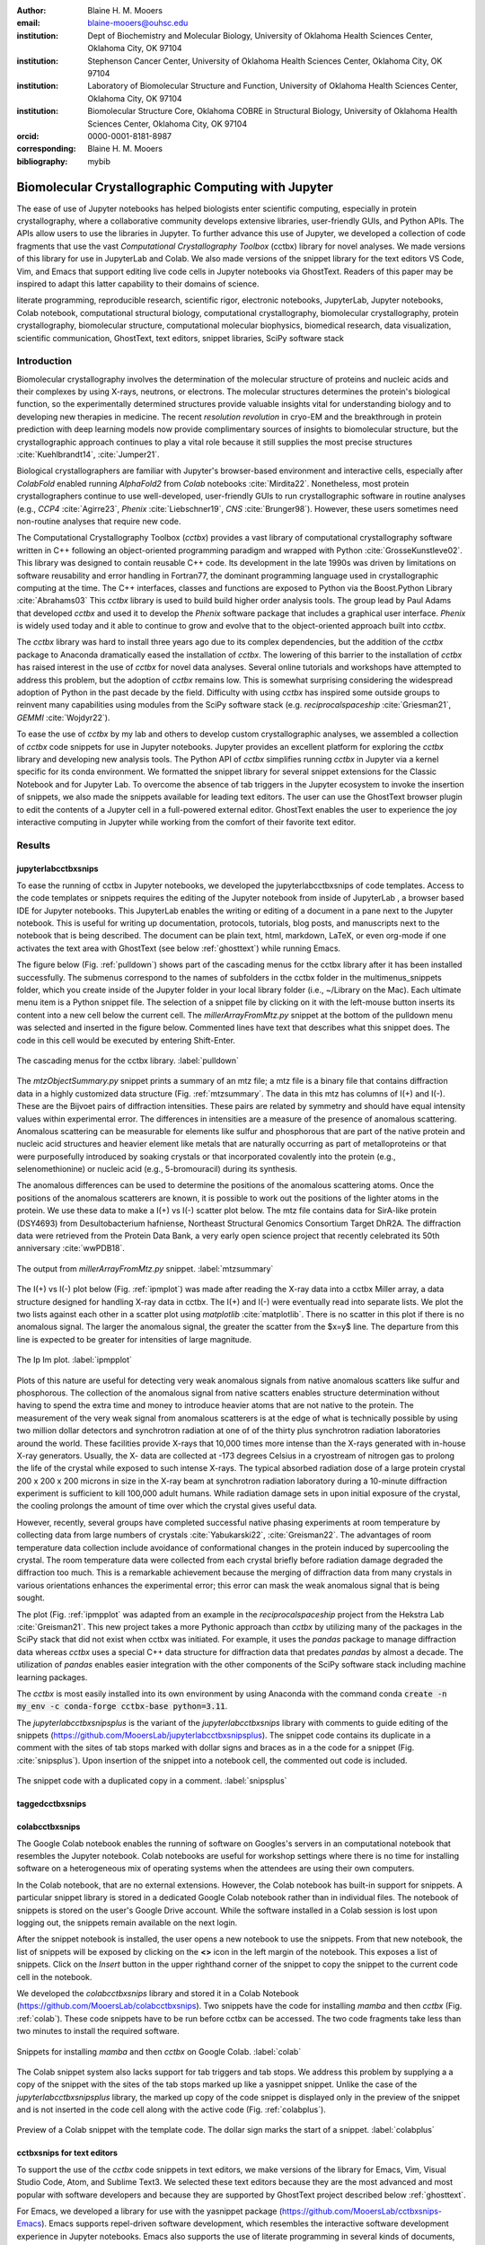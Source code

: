 :author: Blaine H. M. Mooers
:email: blaine-mooers@ouhsc.edu
:institution: Dept of Biochemistry and Molecular Biology, University of Oklahoma Health Sciences Center, Oklahoma City, OK 97104
:institution: Stephenson Cancer Center, University of Oklahoma Health Sciences Center, Oklahoma City, OK 97104
:institution: Laboratory of Biomolecular Structure and Function, University of Oklahoma Health Sciences Center, Oklahoma City, OK 97104
:institution: Biomolecular Structure Core, Oklahoma COBRE in Structural Biology, University of Oklahoma Health Sciences Center, Oklahoma City, OK 97104
:orcid: 0000-0001-8181-8987
:corresponding: Blaine H. M. Mooers
:bibliography: mybib

-----------------------------------------------------------
Biomolecular Crystallographic Computing with Jupyter
-----------------------------------------------------------

.. class:: abstract

   The ease of use of Jupyter notebooks has helped biologists enter scientific computing,
   especially in protein crystallography, where a collaborative community develops extensive
   libraries, user-friendly GUIs, and Python APIs. The APIs allow users to use the libraries in Jupyter.
   To further advance this use of Jupyter, we developed a collection of code fragments that use
   the vast *Computational Crystallography Toolbox* (cctbx) library for novel analyses. We made versions
   of this library for use in JupyterLab and Colab. We also made versions of the snippet library
   for the text editors VS Code, Vim, and Emacs that support editing live code cells in Jupyter
   notebooks via GhostText. Readers of this paper may be inspired to adapt this latter capability
   to their domains of science.

.. class:: keywords

   literate programming, reproducible research, scientific rigor, electronic notebooks, JupyterLab, Jupyter notebooks, Colab notebook, computational structural biology, computational crystallography, biomolecular crystallography, protein crystallography, biomolecular structure, computational molecular biophysics, biomedical research, data visualization, scientific communication, GhostText, text editors, snippet libraries, SciPy software stack

Introduction
--------------

Biomolecular crystallography involves the determination of the molecular structure of proteins and nucleic acids and their complexes by using X-rays, neutrons, or electrons.
The molecular structures determines the protein's biological function, so the experimentally determined structures provide valuable insights vital for understanding biology and to developing new therapies in medicine.
The recent *resolution revolution* in cryo-EM and the breakthrough in protein prediction with deep learning models now provide complimentary sources of insights to biomolecular structure, but the crystallographic approach continues to play a vital role because it still supplies the most precise structures :cite:`Kuehlbrandt14`, :cite:`Jumper21`.

Biological crystallographers are familiar with Jupyter's browser-based environment and interactive cells, especially after *ColabFold* enabled running *AlphaFold2* from *Colab* notebooks :cite:`Mirdita22`.
Nonetheless, most protein crystallographers continue to use well-developed, user-friendly GUIs to run crystallographic software in routine analyses (e.g., *CCP4* :cite:`Agirre23`, *Phenix* :cite:`Liebschner19`, *CNS* :cite:`Brunger98`).
However, these users sometimes need non-routine analyses that require new code.

The Computational Crystallography Toolbox (*cctbx*) provides a vast library of computational crystallography software written in C++ following an object-oriented programming paradigm and wrapped with Python :cite:`GrosseKunstleve02`.
This library was designed to contain reusable C++ code.
Its development in the late 1990s was driven by limitations on software reusability and error handling in Fortran77, the dominant programming language used in crystallographic computing at the time.
The C++ interfaces, classes and functions are exposed to Python via the Boost.Python Library :cite:`Abrahams03` 
This *cctbx* library is used to build build higher order analysis tools.
The group lead by Paul Adams that developed *cctbx* and used it to develop the *Phenix* software package that includes a graphical user interface.
*Phenix* is widely used today and it able to continue to grow and evolve that to the object-oriented approach built into *cctbx*.

The *cctbx* library was hard to install three years ago due to its complex dependencies, but the addition of the *cctbx* package to Anaconda dramatically eased the installation of *cctbx*.
The lowering of this barrier to the installation of *cctbx* has raised interest in the use of *cctbx* for novel data analyses.
Several online tutorials and workshops have attempted to address this problem, but the adoption of *cctbx* remains low.
This is somewhat surprising considering the widespread adoption of Python in the past decade by the field.
Difficulty with using *cctbx* has inspired some outside groups to reinvent many capabilities using modules from the SciPy software stack (e.g. *reciprocalspaceship* :cite:`Griesman21`, *GEMMI* :cite:`Wojdyr22`).

To ease the use of *cctbx* by my lab and others to develop custom crystallographic analyses, we assembled a collection of *cctbx* code snippets for use in Jupyter notebooks.
Jupyter provides an excellent platform for exploring the *cctbx* library and developing new analysis tools.
The Python API of *cctbx* simplifies running *cctbx* in Jupyter via a kernel specific for its conda environment.
We formatted the snippet library for several snippet extensions for the Classic Notebook and for Jupyter Lab.
To overcome the absence of tab triggers in the Jupyter ecosystem to invoke the insertion of snippets, we also made the snippets available for leading text editors.
The user can use the GhostText browser plugin to edit the contents of a Jupyter cell in a full-powered external editor.
GhostText enables the user to experience the joy interactive computing in Jupyter while working from the comfort of their favorite text editor.


Results
---------

jupyterlabcctbxsnips
++++++++++++++++++++++++
To ease the running of cctbx in Jupyter notebooks, we developed the jupyterlabcctbxsnips of code templates.
Access to the code templates or snippets requires the editing of the Jupyter notebook from inside of JupyterLab , a browser based IDE for Jupyter notebooks.
This JupyterLab enables the writing or editing of a document in a pane next to the Jupyter notebook.
This is useful for writing up documentation, protocols, tutorials, blog posts, and manuscripts next to the notebook that is being described.
The document can be plain text, html, markdown, LaTeX, or even org-mode if one activates the text area with GhostText (see below :ref:`ghosttext`) while running Emacs.

The figure below (Fig. :ref:`pulldown`) shows part of the cascading menus for the cctbx library after it has been installed successfully.
The submenus correspond to the names of subfolders in the cctbx folder in the multimenus_snippets folder, which you create inside of the Jupyter folder in your local library folder (i.e., ~/Library on the Mac).
Each ultimate menu item is a Python snippet file.
The selection of a snippet file by clicking on it with the left-mouse button inserts its content into a new cell below the current cell.
The *millerArrayFromMtz.py* snippet at the bottom of the pulldown menu was selected and inserted in the figure below.
Commented lines have text that describes what this snippet does.
The code in this cell would be executed by entering Shift-Enter.

.. figure:: ./figs/Fig1Pulldown.png
   :align: center
   :scale: 40%
   :figclass: bht

   The cascading menus for the cctbx library. :label:`pulldown`

The *mtzObjectSummary.py* snippet prints a summary of an mtz file; a mtz file is a binary file that contains diffraction data in a highly customized data structure (Fig. :ref:`mtzsummary`.
The data in this mtz has columns of I(+) and I(-).
These are the Bijvoet pairs of diffraction intensities.
These pairs are related by symmetry and should have equal intensity values within experimental error.
The differences in intensities are a measure of the presence of anomalous scattering.
Anomalous scattering can be measurable for elements like sulfur and phosphorous that are part of the native protein and nucleic acid structures and heavier element like metals that are naturally occurring as part of metalloproteins or that were purposefully introduced by soaking crystals or that incorporated covalently into the protein (e.g., selenomethionine) or nucleic acid (e.g., 5-bromouracil) during its synthesis.

The anomalous differences can be used to determine the positions of the anomalous scattering atoms.
Once the positions of the anomalous scatterers are known, it is possible to work out the positions of the lighter atoms in the protein. 
We use these data to make a I(+) vs I(-) scatter plot below.
The mtz file contains data for SirA-like protein (DSY4693) from Desultobacterium hafniense, Northeast Structural Genomics Consortium Target DhR2A.
The diffraction data were retrieved from the Protein Data Bank, a very early open science project that recently celebrated its 50th anniversary :cite:`wwPDB18`. 

.. figure:: ./figs/Fig5mtzSummary.png
   :align: center
   :scale: 50%
   :figclass: bht

   The output from *millerArrayFromMtz.py* snippet. :label:`mtzsummary`

The I(+) vs I(-) plot below (Fig. :ref:`ipmplot`) was made after reading the X-ray data into a cctbx Miller array, a data structure designed for handling X-ray data in cctbx.
The I(+) and I(-) were eventually read into separate lists.
We plot the two lists against each other in a scatter plot using *matplotlib* :cite:`matplotlib`.
There is no scatter in this plot if there is no anomalous signal.
The larger the anomalous signal, the greater the scatter from the $x=y$ line.
The departure from this line is expected to be greater for intensities of large magnitude.

.. figure:: ./figs/Fig2IpImPlot.png
   :align: center
   :scale: 50%
   :figclass: bht

   The Ip Im plot. :label:`ipmpplot`

Plots of this nature are useful for detecting very weak anomalous signals from native anomalous scatters like sulfur and phosphorous.
The collection of the anomalous signal from native scatters enables structure determination without having to spend the extra time and money to introduce heavier atoms that are not native to the protein.
The measurement of the very weak signal from anomalous scatterers is at the edge of what is technically possible by using two million dollar detectors and synchrotron radiation at one of of the thirty plus synchrotron radiation laboratories around the world.
These facilities provide X-rays that 10,000 times more intense than the X-rays generated with in-house X-ray generators.
Usually, the X- data are collected at -173 degrees Celsius in a cryostream of nitrogen gas to prolong the life of the crystal while exposed to such intense X-rays.
The typical absorbed radiation dose of a large protein crystal 200 x 200 x 200 microns in size in the X-ray beam at synchrotron radiation laboratory during a 10-minute diffraction experiment is sufficient to kill 100,000 adult humans.
While radiation damage sets in upon initial exposure of the crystal, the cooling prolongs the amount of time over which the crystal gives useful data.

However, recently, several groups have completed successful native phasing experiments at room temperature by collecting data from large numbers of crystals :cite:`Yabukarski22`, :cite:`Greisman22`.
The advantages of room temperature data collection include avoidance of conformational changes in the protein induced by supercooling the crystal.
The room temperature data were collected from each crystal briefly before radiation damage degraded the diffraction too much.
This is a remarkable achievement because the merging of diffraction data from many crystals in various orientations enhances the experimental error; this error can mask the weak anomalous signal that is being sought.

The plot (Fig. :ref:`ipmpplot` was adapted from an example in the *reciprocalspaceship* project from the Hekstra Lab :cite:`Greisman21`.
This new project takes a more Pythonic approach than *cctbx* by utilizing many of the packages in the SciPy stack that did not exist when cctbx was initiated.
For example, it uses the *pandas* package to manage diffraction data whereas *cctbx* uses a special C++ data structure for diffraction data that predates *pandas* by almost a decade.
The utilization of *pandas* enables easier integration with the other components of the SciPy software stack including machine learning packages.

The *cctbx* is most easily installed into its own environment by using Anaconda with the command conda :code:`create -n my_env -c conda-forge cctbx-base python=3.11`.


The *jupyterlabcctbxsnipsplus* is the variant of the *jupyterlabcctbxsnips* library with comments to guide editing of the snippets (https://github.com/MooersLab/jupyterlabcctbxsnipsplus).
The snippet code contains its duplicate in a comment with the sites of tab stops marked with dollar signs and braces as in a the code for a snippet (Fig. :cite:`snipsplus`).
Upon insertion of the snippet into a notebook cell, the commented out code is included.

.. figure:: ./figs/snipsplus.png
   :align: center
   :scale: 50%
   :figclass: bht

   The snippet code with a duplicated copy in a comment. :label:`snipsplus`


taggedcctbxsnips
+++++++++++++++++++




colabcctbxsnips
++++++++++++++++++

The Google Colab notebook enables the running of software on Googles's servers in an computational notebook that resembles the Jupyter notebook.
Colab notebooks are useful for workshop settings where there is no time for installing software on a heterogeneous mix of operating systems when the attendees are using their own computers.

In the Colab notebook, that are no external extensions.
However, the Colab notebook has built-in support for snippets.
A particular snippet library is stored in a dedicated Google Colab notebook rather than in individual files.
The notebook of snippets is stored on the user's Google Drive account.
While the software installed in a Colab session is lost upon logging out, the snippets remain available on the next login.

After the snippet notebook is installed, the user opens a new notebook to use the snippets.
From that new notebook, the list of snippets will be exposed by clicking on the **<>** icon in the left margin of the notebook.
This exposes a list of snippets. 
Click on the `Insert` button in the upper righthand corner of the snippet to copy the snippet to the current code cell in the notebook.

We developed the  *colabcctbxsnips* library and stored it in a Colab Notebook (https://github.com/MooersLab/colabcctbxsnips).
Two snippets have the code for installing *mamba* and then *cctbx* (Fig. :ref:`colab`).
These code snippets have to be run before cctbx can be accessed.
The two code fragments take less than two minutes to install the required software. 

.. figure:: ./figs/colab.png
   :align: center
   :scale: 31%
   :figclass: bht

   Snippets for installing *mamba* and then *cctbx* on Google Colab. :label:`colab`

The Colab snippet system also lacks support for tab triggers and tab stops.
We address this problem by supplying a a copy of the snippet with the sites of the tab stops marked up like a yasnippet snippet.
Unlike the case of the *jupyterlabcctbxsnipsplus* library, the marked up copy of the code snippet is displayed only in the preview of the snippet and is not inserted in the code cell along with the active code (Fig. :ref:`colabplus`).

.. figure:: ./figs/colabplus.png
   :align: center
   :scale: 21%
   :figclass: bht

   Preview of a Colab snippet with the template code. The dollar sign marks the start of a snippet. :label:`colabplus`



cctbxsnips for text editors
+++++++++++++++++++++++++++++++

To support the use of the *cctbx* code snippets in text editors, we make versions of the library for Emacs, Vim, Visual Studio Code, Atom, and Sublime Text3.
We selected these text editors because they are the most advanced and most popular with software developers and because they are supported by GhostText project described below :ref:`ghosttext`.

For Emacs, we developed a library for use with the yasnippet package (https://github.com/MooersLab/cctbxsnips-Emacs).
Emacs supports repel-driven software development, which resembles the interactive software development experience in Jupyter notebooks.
Emacs also supports the use of literate programming in several kinds of documents, including the very popular org-mode document.
Code blocks in these documents can be given a **jupyter** option with a Jupyter kernel name that enables running a specific Jupyter kernel including one mapped to a conda environment that has the *cctbx* package installed.
A similar examples using the molecular graphics package PyMOL is demonstrated in this short video (https://www.youtube.com/watch?v=ZTocGPS-Uqk&t=2s).



Using GhostText to edit Jupyter cells from a favorite text editor 
+++++++++++++++++++++++++++++++++++++++++++++++++++++++++++++++++++++++++++
:label:`ghosttext`

The snippet extensions for the Classic Jupyter Notebook and JupyterLab lack support for tab triggers to insert snippets was you type and tab stops inside the snippet to advance to sites in the snippet that may need to be edited.
These two features are standard in the software that supports the use of snippet libraries in most text editors.
By adding the GhostText extension to the web browser and a server to one of several leading text editors, it is possible to send the text from the browser through a WebSocket to a server in the text editor.
Thus, it is possible to edit the contents of a computational notebook cell from inside a text editor.
Changes made in the text editor instantly appear in the notebook and vice versa.
By applying the power of a text editor to computational notebooks, experienced developers can continue to use familiar editing commands and tools.

As a quick reminder, tab triggers in text editors insert chunks of computer code after the user enters the tab trigger name and hits the TAB key (Fig. :ref:`tabtrigger`).
The tab trigger name can be as short as several letters.
Many text editors and IDEs have pop-up menus that aid the selection of the correct tab trigger.
Tab stops are sites within the code snippet where the cursor advances to after entering TAB again.
These sites often have placeholder values that can be either accepted by entering TAB again or edited.
Sites with identical placeholder values can be mirrored so that a change in value at one site is propagated to the other tab stops with the same placeholder value.
The absence of tab stops can increase the number of bugs introduced by the developer by overlooking parameter values in the code snippet that need to be changed to adapt the snippet to the current program.
The lack of support for tab triggers and tab stops in computational notebooks can dampen the enthusiasm of experienced developers for using computational notebooks.
Of course, one solution is to write an extension for Jyptyer Notebook or JuptyerLab in JavaScript that supports tab triggers and tab stops.

.. Figure:: ./figs/tabtrigger.png
   :align: center
   :scale: 55%
   :figclass: bht

   Example of a tab trigger being entered in Sublime Text 3 editor and appearing in a Jupyter Notebook cell. A pop-up menu lists the available snippets.  The list was narrowed to one snippet by the entry of three letters. :label:`tabtrigger`

Another approach is to send the text in the active code cell to a powerful text editor on your local computer via the browser extension known as GhostText https://ghosttext.fregante.com/.
GhostText is a Javascript program developed by Federico Brigante, a prolific JavaScript developer. Versions of the extension are available for the Google Chrome, Firefox, Edge, Opera, and Safari. The extension for the Google Chrome browser works in the Brave browser, and the extension for Firefox works in the Waterfox and Icecat browsers.

The text editor also needs to be extended with a server that enables two-way communication with the web page via a WebSocket.
Edits made on the browser side of the WebSocket are immediately sent to an open page in the Text Editor and vice versa; however, the text editor's snippets and other editing tools only work in the text editor.
The connection can be closed from either side of the WebSocket.
It is closed on the web browser side via an option in GhostTest’s pulldown menu, and it closed on the text editor side by closing the active buffer.


A Jupyter notebook with two code snippets from the cctbxsnips library for the Sublime Text 3 editor are shown in Fig. :ref:`twocells`.
The two code cells have been run, and the output from the second cell is printed in the notebook.
The first cell is being edited to change the name of the mtz file that is to be read.
A pop-up menu in Jupyter has appeared with a list of candidate file names.

.. Figure:: ./figs/twoCodeCells.png
   :align: center
   :scale: 70%
   :figclass: bht

   Two code cells with executed Jupyter code cells. :label:`twocells`

The servers for the editors are editor specific.
The following text editors are supported: Visual Studio Code, Vim, NeoVim, Emacs, Atom, and Sublime Text 3. GhostText was developed initially for Sublime Text 3, so Sublime Text 3 can serve as a positive control even if another editor in the list is your favorite editor. (Sublime Text 3 is available for most platforms for a free trial period of infinite length.)

For example, the server for Emacs is provided by the atomic-chrome package that is available in the Milkypostman’s Emacs Lisp Package Archive (MELPA) and on GitHub (https://github.com/alpha22jp/atomic-chrome).
The configuration for atomic-chrome in my Emacs initialization file (e.g., init.el) is listed below (Fig. :ref:`atomicconfig`).
The third line in Code listing 1 sets the default Emacs mode (equivalent to a programming language scope): I set it to Python for Jupyter code cells.
Atomic-chrome uses text-mode by default.
You can change the default mode to other programming languages that you may use in Jupyter, like Julia or R.
The last three lines specify the Emacs mode to be used when text is imported from the text areas of webpages on github.com, Overleaf.com, and 750words.com.
Similar configuration options are available in the other text editors, or you manually change the language scope for the window with the text imported from Jupyter.

.. Figure:: ./figs/atomicChrome.png
   :align: center
   :scale: 92%
   :figclass: bht

   Emacs lisp to configure atomic-chrome. :label:`atomicconfig`

Ghost Text provides a keyboard shortcut for the browser to open or close the connection to the text editor.
These shortcut keep the developer's hands on the keyboard and avoid breaks in context by moving the hand to the mouse.
The shortcut by operating system is as follows: macOS, command-shift-K; Linux, control-shift-H; and Windows, control-shift-K.

I have been using GhostText daily since mid-May 2022 with Emacs and either Google Chrome or Firefox; I have infrequently encountered three difficulties.
First, other servers inside Emacs can occupy the port for GhostText and block the atomic-chrome server.
I have had to kill the offending server or restart Emacs. Second, saving the text in the Emacs buffer to a file can cause the text to become out of sync with the text in the editor and on the web page.
The lack of updating can lead to a loss of work; making intermediate saves of the text on the web server is safer than saving to a local file.
Of course, the final text can be saved locally.
Third, multiple open editors with GhostText servers installed can compete for the same WebSocket.
This problem is solved by closing the editor that is not in current use or configuring its server to use an alternate WebSocket.

To support the use of *GhostText* to edit electronic notebooks containing code from the *cctbx* library, we have made variants of a collection of *cctbx* snippets for *Visual Studio Code*, *Atom*, *Sublime Text 3*, *Vim*, *NeoVim*, and *Emacs*. For *Vim* and *NeoVim*, the snippets are available for the *UltiSnips*, *Snipmate*, and *neosnippets* plugins.
The snippets are available for download on GitHub (https://github.com/MooersLab/MooersLab/blob/main/README.md#cctbxsnips-for-editors).
I found that *Sublime Text 3* had the most effortless setup while *Emacs* provided the highest degree of customization.
This snippet library was previously only available for use Jupyter notebooks via extensions for the Classic Jupyter Notebook application or Jupyter Lab.

Note that the snippet library cannot be used with the program *nteract* (https://nteract.io/).
The *nteract* is an easy-to-install and use desktop application for editing and running Jupyter notebooks offline.
The ease of installation makes nteract popular with new users of Jupyter notebooks.
Obviously *nteract* is not browser-based, so it cannot work with *GhostText*.
*nteract* has yet to be extended to support the use of code snippet libraries.

While the focus of this report was on the use of the *GhostText* browser plugin to edit Jupyter notebooks hosted in a web browser, the *cctbxsnips* snippet library can be used to aid the development of Python scripts in plain text files, which have the advantage of saner version control.
The snippets can also be used in other kinds of literate programming documents that operate off-line like org-mode files in Emacs and the *Quarto* (http://quarto.org) markdown representation of Jupyter notebooks.
*Quarto* is available for several leading text editors.
In the later case, you may have to extend the scope of the editing session in the editor to include Python source code.


Discussion
-------------

What is new
++++++++++++++

We report a set of code template libraries for doing biomolecular crystallographic computing in Jupyter.
These template libraries only need to be installed once because they persist between logins.
These templates include the code for installing the software required for crystallographic computing.
These installation templates save time because the installation process involves as many as seven operations that would be difficult to remember.
Once the user adds the installation code to the top of a given notebook, the user only needs to rerun these blocks of code upon logging into Colab to be able to reinstall the software.
The user can modify the installation templates to install the software on their local machines.
Examples of such adaptations are provided on a dedicated GitHub web page.
The template libraries presented here lower an important barrier to the use of Colab by those interested in crystallographic computing on the cloud.

Relation to other work with snippet libraries
+++++++++++++++++++++++++++++++++++++++++++++++++++

To the best of our knowledge, we are the first to provide snippet libraries for crystallographic computing.
This snippet library is among the first that is domain specific.
Most snippet libraries are for programming languages or for hypertext languages like HTML, markdown and LaTeX.
The average snippet also tends to be quite short and the size of the libraries tends to be quite small.
The audience for these libraries are millions of professional programmers and web page developers.
We reasoned that this great tool should be brought to the aid of the thousands of workers in crystallography.

The other area where domain specific snippets have been provided is in molecular graphics.
The pioneering work on a scripting wizard provided templates for use in the molecular graphics program RasMol :cite:`Horton99`.
The conscript program provided a converter from *RasMol* to *PyMOL* :cite:`Mottarella10`.
We also provided snippets for *PyMOL*, which has 100,000 users, for use in text editors :cite:`Mooers21a` and Jupyter notebooks :cite:`Mooers21b`.
The former support tab triggers and tab stops; the latter does not.

We have also worked out how to deploy this snippet libraries in OnDemand notebooks at High-Performance Computing centers.
These notebooks resemble Colab notebooks in that JupyterLab extensions cannot be installed.
However, they do not have any alternate support for accessing snippets from menus in the GUI.
Instead, we had to create IPython magics for each snippet that load the snippet's code into the code cell.
This system would also work on Colab and may be preferred by expert users because the snippet names used to invoke magic are under autocompletion.
That is, the user enters the start of a name and IPython suggests the remainder of the name in a pop-up menu.
We offer a variant library that inserts a commented out copy of the code that has been annotated with the sites that are to be edited by the user.


Opportunities for interoperability
++++++++++++++++++++++++++++++++++++++

The set of template libraries can encourage synergistic interoperability between software packages supported by the snippet libraries.
That is the development of notebooks that use two or more software packages and even programming languages.
More general and well-known examples of interoperability include the Cython packages in Python that enable the running of C++ code inside Python, the *reticulate* package that enables the running of Python code in R :cite:`Ushey23`, and the PyCall package in Julia that enables the running of the Python packages in Julia (https://github.com/JuliaPy/PyCall.jl).
The latter package is widely used to run matplotlib in Julia.
Interoperability already occurs between the CCP4 :cite:`Agirre23`, clipper :cite:`McNicholas18`, gemmi :cite:`Wojdyr22`, reciprocalspaceship :cite:`Greisman21`, Careless :cite:`Dalton22`,and *cctbx* projects and to a limited extent between *cctbx* and *PyMOL*, but interoperability could be more widespread if the walls around the software silos were lowered.
The snippet libraries provided here can prompt taking advantage of this interoperability in Jupyter and Colab notebooks.

Acknowledgments
----------------------

This work was supported by the Oklahoma Center for the Advancement of Science and Technology: HR20-002, the  National Institutes of Health grants: R01 CA242845, P30 CA225520, and P30 AG050911-07S1. In particular, we thank the Biomolecular Structure Core of the COBRE in Structural Biology (PI: Ann West, P20 GM103640, P30 GM145423).


